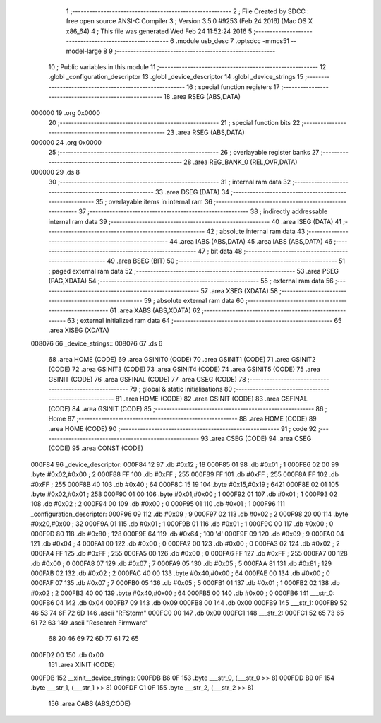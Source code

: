                                      1 ;--------------------------------------------------------
                                      2 ; File Created by SDCC : free open source ANSI-C Compiler
                                      3 ; Version 3.5.0 #9253 (Feb 24 2016) (Mac OS X x86_64)
                                      4 ; This file was generated Wed Feb 24 11:52:24 2016
                                      5 ;--------------------------------------------------------
                                      6 	.module usb_desc
                                      7 	.optsdcc -mmcs51 --model-large
                                      8 	
                                      9 ;--------------------------------------------------------
                                     10 ; Public variables in this module
                                     11 ;--------------------------------------------------------
                                     12 	.globl _configuration_descriptor
                                     13 	.globl _device_descriptor
                                     14 	.globl _device_strings
                                     15 ;--------------------------------------------------------
                                     16 ; special function registers
                                     17 ;--------------------------------------------------------
                                     18 	.area RSEG    (ABS,DATA)
      000000                         19 	.org 0x0000
                                     20 ;--------------------------------------------------------
                                     21 ; special function bits
                                     22 ;--------------------------------------------------------
                                     23 	.area RSEG    (ABS,DATA)
      000000                         24 	.org 0x0000
                                     25 ;--------------------------------------------------------
                                     26 ; overlayable register banks
                                     27 ;--------------------------------------------------------
                                     28 	.area REG_BANK_0	(REL,OVR,DATA)
      000000                         29 	.ds 8
                                     30 ;--------------------------------------------------------
                                     31 ; internal ram data
                                     32 ;--------------------------------------------------------
                                     33 	.area DSEG    (DATA)
                                     34 ;--------------------------------------------------------
                                     35 ; overlayable items in internal ram 
                                     36 ;--------------------------------------------------------
                                     37 ;--------------------------------------------------------
                                     38 ; indirectly addressable internal ram data
                                     39 ;--------------------------------------------------------
                                     40 	.area ISEG    (DATA)
                                     41 ;--------------------------------------------------------
                                     42 ; absolute internal ram data
                                     43 ;--------------------------------------------------------
                                     44 	.area IABS    (ABS,DATA)
                                     45 	.area IABS    (ABS,DATA)
                                     46 ;--------------------------------------------------------
                                     47 ; bit data
                                     48 ;--------------------------------------------------------
                                     49 	.area BSEG    (BIT)
                                     50 ;--------------------------------------------------------
                                     51 ; paged external ram data
                                     52 ;--------------------------------------------------------
                                     53 	.area PSEG    (PAG,XDATA)
                                     54 ;--------------------------------------------------------
                                     55 ; external ram data
                                     56 ;--------------------------------------------------------
                                     57 	.area XSEG    (XDATA)
                                     58 ;--------------------------------------------------------
                                     59 ; absolute external ram data
                                     60 ;--------------------------------------------------------
                                     61 	.area XABS    (ABS,XDATA)
                                     62 ;--------------------------------------------------------
                                     63 ; external initialized ram data
                                     64 ;--------------------------------------------------------
                                     65 	.area XISEG   (XDATA)
      008076                         66 _device_strings::
      008076                         67 	.ds 6
                                     68 	.area HOME    (CODE)
                                     69 	.area GSINIT0 (CODE)
                                     70 	.area GSINIT1 (CODE)
                                     71 	.area GSINIT2 (CODE)
                                     72 	.area GSINIT3 (CODE)
                                     73 	.area GSINIT4 (CODE)
                                     74 	.area GSINIT5 (CODE)
                                     75 	.area GSINIT  (CODE)
                                     76 	.area GSFINAL (CODE)
                                     77 	.area CSEG    (CODE)
                                     78 ;--------------------------------------------------------
                                     79 ; global & static initialisations
                                     80 ;--------------------------------------------------------
                                     81 	.area HOME    (CODE)
                                     82 	.area GSINIT  (CODE)
                                     83 	.area GSFINAL (CODE)
                                     84 	.area GSINIT  (CODE)
                                     85 ;--------------------------------------------------------
                                     86 ; Home
                                     87 ;--------------------------------------------------------
                                     88 	.area HOME    (CODE)
                                     89 	.area HOME    (CODE)
                                     90 ;--------------------------------------------------------
                                     91 ; code
                                     92 ;--------------------------------------------------------
                                     93 	.area CSEG    (CODE)
                                     94 	.area CSEG    (CODE)
                                     95 	.area CONST   (CODE)
      000F84                         96 _device_descriptor:
      000F84 12                      97 	.db #0x12	; 18
      000F85 01                      98 	.db #0x01	; 1
      000F86 02 00                   99 	.byte #0x02,#0x00	; 2
      000F88 FF                     100 	.db #0xFF	; 255
      000F89 FF                     101 	.db #0xFF	; 255
      000F8A FF                     102 	.db #0xFF	; 255
      000F8B 40                     103 	.db #0x40	; 64
      000F8C 15 19                  104 	.byte #0x15,#0x19	; 6421
      000F8E 02 01                  105 	.byte #0x02,#0x01	; 258
      000F90 01 00                  106 	.byte #0x01,#0x00	; 1
      000F92 01                     107 	.db #0x01	; 1
      000F93 02                     108 	.db #0x02	; 2
      000F94 00                     109 	.db #0x00	; 0
      000F95 01                     110 	.db #0x01	; 1
      000F96                        111 _configuration_descriptor:
      000F96 09                     112 	.db #0x09	; 9
      000F97 02                     113 	.db #0x02	; 2
      000F98 20 00                  114 	.byte #0x20,#0x00	; 32
      000F9A 01                     115 	.db #0x01	; 1
      000F9B 01                     116 	.db #0x01	; 1
      000F9C 00                     117 	.db #0x00	; 0
      000F9D 80                     118 	.db #0x80	; 128
      000F9E 64                     119 	.db #0x64	; 100	'd'
      000F9F 09                     120 	.db #0x09	; 9
      000FA0 04                     121 	.db #0x04	; 4
      000FA1 00                     122 	.db #0x00	; 0
      000FA2 00                     123 	.db #0x00	; 0
      000FA3 02                     124 	.db #0x02	; 2
      000FA4 FF                     125 	.db #0xFF	; 255
      000FA5 00                     126 	.db #0x00	; 0
      000FA6 FF                     127 	.db #0xFF	; 255
      000FA7 00                     128 	.db #0x00	; 0
      000FA8 07                     129 	.db #0x07	; 7
      000FA9 05                     130 	.db #0x05	; 5
      000FAA 81                     131 	.db #0x81	; 129
      000FAB 02                     132 	.db #0x02	; 2
      000FAC 40 00                  133 	.byte #0x40,#0x00	; 64
      000FAE 00                     134 	.db #0x00	; 0
      000FAF 07                     135 	.db #0x07	; 7
      000FB0 05                     136 	.db #0x05	; 5
      000FB1 01                     137 	.db #0x01	; 1
      000FB2 02                     138 	.db #0x02	; 2
      000FB3 40 00                  139 	.byte #0x40,#0x00	; 64
      000FB5 00                     140 	.db #0x00	; 0
      000FB6                        141 ___str_0:
      000FB6 04                     142 	.db 0x04
      000FB7 09                     143 	.db 0x09
      000FB8 00                     144 	.db 0x00
      000FB9                        145 ___str_1:
      000FB9 52 46 53 74 6F 72 6D   146 	.ascii "RFStorm"
      000FC0 00                     147 	.db 0x00
      000FC1                        148 ___str_2:
      000FC1 52 65 73 65 61 72 63   149 	.ascii "Research Firmware"
             68 20 46 69 72 6D 77
             61 72 65
      000FD2 00                     150 	.db 0x00
                                    151 	.area XINIT   (CODE)
      000FDB                        152 __xinit__device_strings:
      000FDB B6 0F                  153 	.byte ___str_0, (___str_0 >> 8)
      000FDD B9 0F                  154 	.byte ___str_1, (___str_1 >> 8)
      000FDF C1 0F                  155 	.byte ___str_2, (___str_2 >> 8)
                                    156 	.area CABS    (ABS,CODE)
